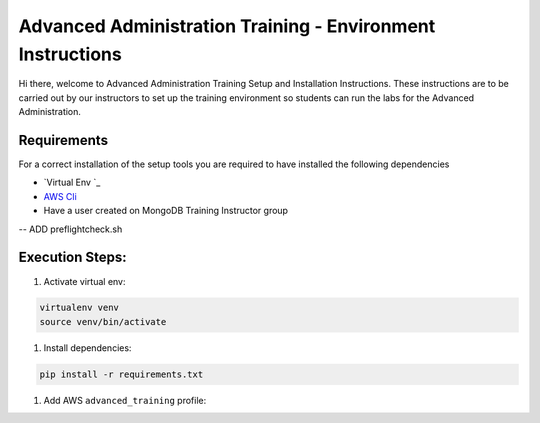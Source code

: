 ===========================================================
Advanced Administration Training - Environment Instructions
===========================================================

Hi  there, welcome to Advanced Administration Training Setup and Installation Instructions.
These instructions are to be carried out by our instructors to set up the training environment so
students can run the labs for the Advanced Administration.

Requirements
------------

For a correct installation of the setup tools you are required to have installed the following dependencies

- `Virtual Env `_
- `AWS Cli`_
- Have a user created on MongoDB Training Instructor group

-- ADD preflightcheck.sh


Execution Steps:
----------------

#. Activate virtual env:

.. code-block:: bash

  virtualenv venv
  source venv/bin/activate


#. Install dependencies:

.. code-block::

  pip install -r requirements.txt

#. Add AWS ``advanced_training`` profile:


.. _`Virtualenv`: https://virtualenv.pypa.io/en/stable/

.. _`AWS Cli`: https://aws.amazon.com/cli/
